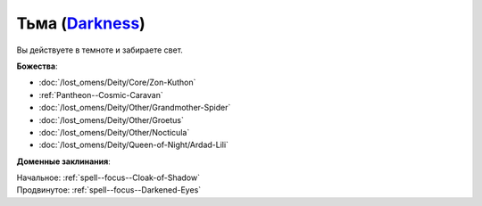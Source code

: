 .. title:: Домен тьмы (Darkness Domain)

.. rst-class:: domain
.. _Domain--Darkness:

Тьма (`Darkness <https://2e.aonprd.com/Domains.aspx?ID=6>`_)
=============================================================================================================

Вы действуете в темноте и забираете свет.

**Божества**:

* :doc:`/lost_omens/Deity/Core/Zon-Kuthon`
* :ref:`Pantheon--Cosmic-Caravan`
* :doc:`/lost_omens/Deity/Other/Grandmother-Spider`
* :doc:`/lost_omens/Deity/Other/Groetus`
* :doc:`/lost_omens/Deity/Other/Nocticula`
* :doc:`/lost_omens/Deity/Queen-of-Night/Ardad-Lili`

**Доменные заклинания**:

| Начальное: :ref:`spell--focus--Cloak-of-Shadow`
| Продвинутое: :ref:`spell--focus--Darkened-Eyes`
